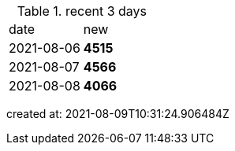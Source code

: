 
.recent 3 days
|===

|date|new


^|2021-08-06
>s|4515


^|2021-08-07
>s|4566


^|2021-08-08
>s|4066


|===

created at: 2021-08-09T10:31:24.906484Z

